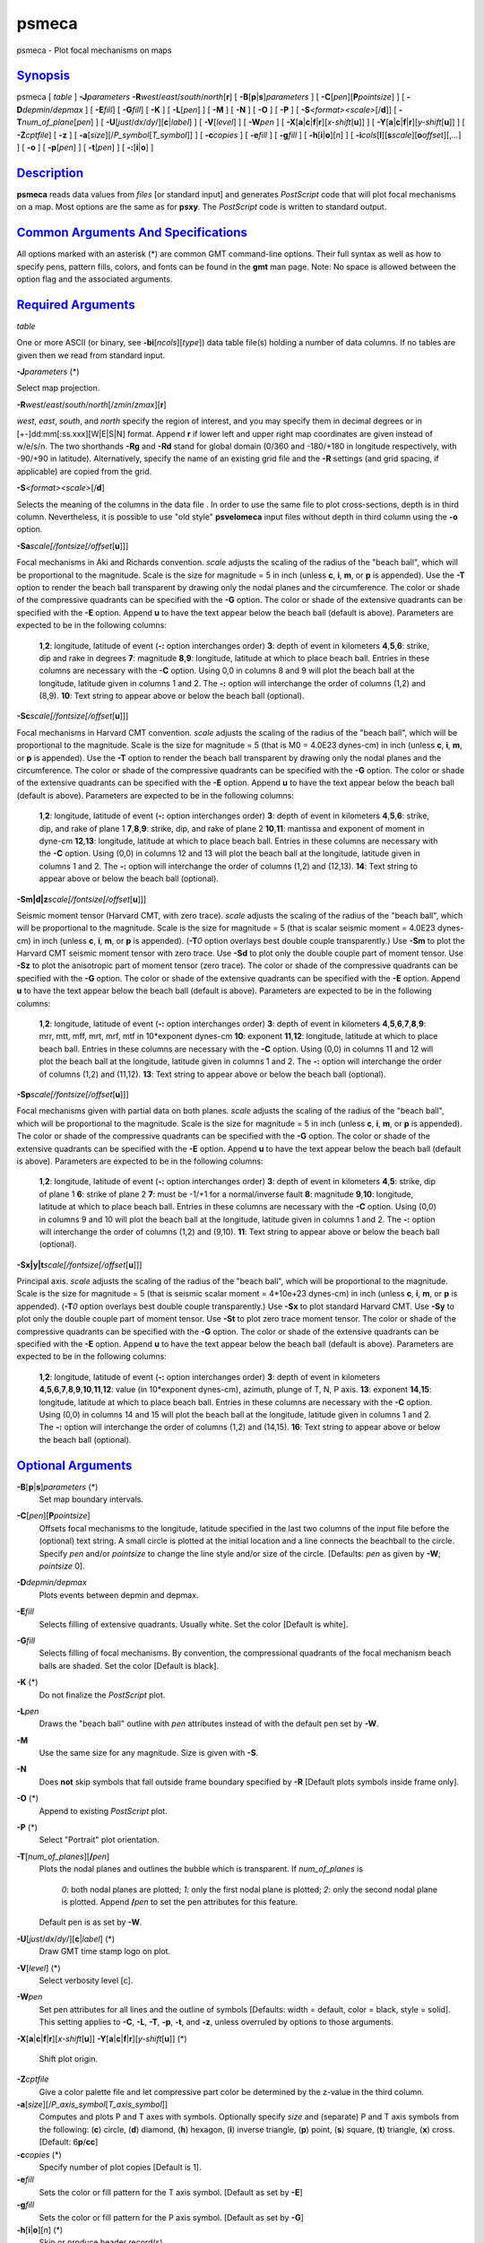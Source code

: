 ******
psmeca
******

psmeca - Plot focal mechanisms on maps

`Synopsis <#toc1>`_
-------------------

psmeca [ *table* ] **-J**\ *parameters*
**-R**\ *west*/*east*/*south*/*north*\ [**r**\ ] [
**-B**\ [**p**\ \|\ **s**]\ *parameters* ] [
**-C**\ [*pen*\ ][\ **P**\ *pointsize*] ] [ **-D**\ *depmin*/*depmax* ]
[ **-E**\ *fill*] [ **-G**\ *fill*] [ **-K** ] [ **-L**\ [*pen*\ ] ] [
**-M** ] [ **-N** ] [ **-O** ] [ **-P** ] [
**-S**\ *<format><scale>*\ [/**d**]] [
**-T**\ *num\_of\_plane*\ [*pen*\ ] ] [
**-U**\ [*just*/*dx*/*dy*/][**c**\ \|\ *label*] ] [ **-V**\ [*level*\ ]
] [ **-W**\ *pen* ] [
**-X**\ [**a**\ \|\ **c**\ \|\ **f**\ \|\ **r**][\ *x-shift*\ [**u**\ ]]
] [
**-Y**\ [**a**\ \|\ **c**\ \|\ **f**\ \|\ **r**][\ *y-shift*\ [**u**\ ]]
] [ **-Z**\ *cptfile*] [ **-z** ] [
**-a**\ [*size*\ ][/\ *P\_symbol*\ [*T\_symbol*\ ]] ] [ **-c**\ *copies*
] [ **-e**\ *fill* ] [ **-g**\ *fill* ] [
**-h**\ [**i**\ \|\ **o**][*n*\ ] ] [
**-i**\ *cols*\ [**l**\ ][\ **s**\ *scale*][\ **o**\ *offset*][,\ *...*]
] [ **-o** ] [ **-p**\ [*pen*\ ] ] [ **-t**\ [*pen*\ ] ] [
**-:**\ [**i**\ \|\ **o**] ]

`Description <#toc2>`_
----------------------

**psmeca** reads data values from *files* [or standard input] and
generates *PostScript* code that will plot focal mechanisms on a map.
Most options are the same as for **psxy**. The *PostScript* code is
written to standard output.

`Common Arguments And Specifications <#toc3>`_
----------------------------------------------

All options marked with an asterisk (\*) are common GMT command-line
options. Their full syntax as well as how to specify pens, pattern
fills, colors, and fonts can be found in the **gmt** man page. Note: No
space is allowed between the option flag and the associated arguments.

`Required Arguments <#toc4>`_
-----------------------------

*table*

One or more ASCII (or binary, see **-bi**\ [*ncols*\ ][*type*\ ]) data
table file(s) holding a number of data columns. If no tables are given
then we read from standard input.

**-J**\ *parameters* (\*)

Select map projection.

**-R**\ *west*/*east*/*south*/*north*\ [/*zmin*/*zmax*][**r**\ ]

*west*, *east*, *south*, and *north* specify the region of interest, and
you may specify them in decimal degrees or in
[+-]dd:mm[:ss.xxx][W\|E\|S\|N] format. Append **r** if lower left and
upper right map coordinates are given instead of w/e/s/n. The two
shorthands **-Rg** and **-Rd** stand for global domain (0/360 and
-180/+180 in longitude respectively, with -90/+90 in latitude).
Alternatively, specify the name of an existing grid file and the **-R**
settings (and grid spacing, if applicable) are copied from the grid.

**-S**\ *<format><scale>*\ [/**d**]

Selects the meaning of the columns in the data file . In order to use
the same file to plot cross-sections, depth is in third column.
Nevertheless, it is possible to use "old style" **psvelomeca** input
files without depth in third column using the **-o** option.

**-Sa**\ *scale[/fontsize[/offset*\ [**u**\ ]]]

Focal mechanisms in Aki and Richards convention. *scale* adjusts the
scaling of the radius of the "beach ball", which will be proportional to
the magnitude. Scale is the size for magnitude = 5 in inch (unless
**c**, **i**, **m**, or **p** is appended). Use the **-T** option to
render the beach ball transparent by drawing only the nodal planes and
the circumference. The color or shade of the compressive quadrants can
be specified with the **-G** option. The color or shade of the extensive
quadrants can be specified with the **-E** option. Append **u** to have
the text appear below the beach ball (default is above). Parameters are
expected to be in the following columns:

    **1**,\ **2**:
    longitude, latitude of event (**-:** option interchanges order)
    **3**:
    depth of event in kilometers
    **4**,\ **5**,\ **6**:
    strike, dip and rake in degrees
    **7**:
    magnitude
    **8**,\ **9**:
    longitude, latitude at which to place beach ball. Entries in these
    columns are necessary with the **-C** option. Using 0,0 in columns 8
    and 9 will plot the beach ball at the longitude, latitude given in
    columns 1 and 2. The **-:** option will interchange the order of
    columns (1,2) and (8,9).
    **10**:
    Text string to appear above or below the beach ball (optional).

**-Sc**\ *scale[/fontsize[/offset*\ [**u**\ ]]]

Focal mechanisms in Harvard CMT convention. *scale* adjusts the scaling
of the radius of the "beach ball", which will be proportional to the
magnitude. Scale is the size for magnitude = 5 (that is M0 = 4.0E23
dynes-cm) in inch (unless **c**, **i**, **m**, or **p** is appended).
Use the **-T** option to render the beach ball transparent by drawing
only the nodal planes and the circumference. The color or shade of the
compressive quadrants can be specified with the **-G** option. The color
or shade of the extensive quadrants can be specified with the **-E**
option. Append **u** to have the text appear below the beach ball
(default is above). Parameters are expected to be in the following
columns:

    **1**,\ **2**:
    longitude, latitude of event (**-:** option interchanges order)
    **3**:
    depth of event in kilometers
    **4**,\ **5**,\ **6**:
    strike, dip, and rake of plane 1
    **7**,\ **8**,\ **9**:
    strike, dip, and rake of plane 2
    **10**,\ **11**:
    mantissa and exponent of moment in dyne-cm
    **12**,\ **13**:
    longitude, latitude at which to place beach ball. Entries in these
    columns are necessary with the **-C** option. Using (0,0) in columns
    12 and 13 will plot the beach ball at the longitude, latitude given
    in columns 1 and 2. The **-:** option will interchange the order of
    columns (1,2) and (12,13).
    **14**:
    Text string to appear above or below the beach ball (optional).

**-Sm\|d\|z**\ *scale[/fontsize[/offset*\ [**u**\ ]]]

Seismic moment tensor (Harvard CMT, with zero trace). *scale* adjusts
the scaling of the radius of the "beach ball", which will be
proportional to the magnitude. Scale is the size for magnitude = 5 (that
is scalar seismic moment = 4.0E23 dynes-cm) in inch (unless **c**,
**i**, **m**, or **p** is appended). (**-T**\ *0* option overlays best
double couple transparently.) Use **-Sm** to plot the Harvard CMT
seismic moment tensor with zero trace. Use **-Sd** to plot only the
double couple part of moment tensor. Use **-Sz** to plot the anisotropic
part of moment tensor (zero trace). The color or shade of the
compressive quadrants can be specified with the **-G** option. The color
or shade of the extensive quadrants can be specified with the **-E**
option. Append **u** to have the text appear below the beach ball
(default is above). Parameters are expected to be in the following
columns:

    **1**,\ **2**:
    longitude, latitude of event (**-:** option interchanges order)
    **3**:
    depth of event in kilometers
    **4**,\ **5**,\ **6**,\ **7**,\ **8**,\ **9**:
    mrr, mtt, mff, mrt, mrf, mtf in 10\*exponent dynes-cm
    **10**:
    exponent
    **11**,\ **12**:
    longitude, latitude at which to place beach ball. Entries in these
    columns are necessary with the **-C** option. Using (0,0) in columns
    11 and 12 will plot the beach ball at the longitude, latitude given
    in columns 1 and 2. The **-:** option will interchange the order of
    columns (1,2) and (11,12).
    **13**:
    Text string to appear above or below the beach ball (optional).

**-Sp**\ *scale[/fontsize[/offset*\ [**u**\ ]]]

Focal mechanisms given with partial data on both planes. *scale* adjusts
the scaling of the radius of the "beach ball", which will be
proportional to the magnitude. Scale is the size for magnitude = 5 in
inch (unless **c**, **i**, **m**, or **p** is appended). The color or
shade of the compressive quadrants can be specified with the **-G**
option. The color or shade of the extensive quadrants can be specified
with the **-E** option. Append **u** to have the text appear below the
beach ball (default is above). Parameters are expected to be in the
following columns:

    **1**,\ **2**:
    longitude, latitude of event (**-:** option interchanges order)
    **3**:
    depth of event in kilometers
    **4**,\ **5**:
    strike, dip of plane 1
    **6**:
    strike of plane 2
    **7**:
    must be -1/+1 for a normal/inverse fault
    **8**:
    magnitude
    **9**,\ **10**:
    longitude, latitude at which to place beach ball. Entries in these
    columns are necessary with the **-C** option. Using (0,0) in columns
    9 and 10 will plot the beach ball at the longitude, latitude given
    in columns 1 and 2. The **-:** option will interchange the order of
    columns (1,2) and (9,10).
    **11**:
    Text string to appear above or below the beach ball (optional).

**-Sx\|y\|t**\ *scale[/fontsize[/offset*\ [**u**\ ]]]

Principal axis. *scale* adjusts the scaling of the radius of the "beach
ball", which will be proportional to the magnitude. Scale is the size
for magnitude = 5 (that is seismic scalar moment = 4\*10e+23 dynes-cm)
in inch (unless **c**, **i**, **m**, or **p** is appended). (**-T**\ *0*
option overlays best double couple transparently.) Use **-Sx** to plot
standard Harvard CMT. Use **-Sy** to plot only the double couple part of
moment tensor. Use **-St** to plot zero trace moment tensor. The color
or shade of the compressive quadrants can be specified with the **-G**
option. The color or shade of the extensive quadrants can be specified
with the **-E** option. Append **u** to have the text appear below the
beach ball (default is above). Parameters are expected to be in the
following columns:

    **1**,\ **2**:
    longitude, latitude of event (**-:** option interchanges order)
    **3**:
    depth of event in kilometers
    **4**,\ **5**,\ **6**,\ **7**,\ **8**,\ **9**,\ **10**,\ **11**,\ **12**:
    value (in 10\*exponent dynes-cm), azimuth, plunge of T, N, P axis.
    **13**:
    exponent
    **14**,\ **15**:
    longitude, latitude at which to place beach ball. Entries in these
    columns are necessary with the **-C** option. Using (0,0) in columns
    14 and 15 will plot the beach ball at the longitude, latitude given
    in columns 1 and 2. The **-:** option will interchange the order of
    columns (1,2) and (14,15).
    **16**:
    Text string to appear above or below the beach ball (optional).

`Optional Arguments <#toc5>`_
-----------------------------

**-B**\ [**p**\ \|\ **s**]\ *parameters* (\*)
    Set map boundary intervals.
**-C**\ [*pen*\ ][\ **P**\ *pointsize*]
    Offsets focal mechanisms to the longitude, latitude specified in the
    last two columns of the input file before the (optional) text
    string. A small circle is plotted at the initial location and a line
    connects the beachball to the circle. Specify *pen* and/or
    *pointsize* to change the line style and/or size of the circle.
    [Defaults: *pen* as given by **-W**; *pointsize* 0].
**-D**\ *depmin/depmax*
    Plots events between depmin and depmax.
**-E**\ *fill*
    Selects filling of extensive quadrants. Usually white. Set the color
    [Default is white].
**-G**\ *fill*
    Selects filling of focal mechanisms. By convention, the
    compressional quadrants of the focal mechanism beach balls are
    shaded. Set the color [Default is black].
**-K** (\*)
    Do not finalize the *PostScript* plot.
**-L**\ *pen*
    Draws the "beach ball" outline with *pen* attributes instead of with
    the default pen set by **-W**.
**-M**
    Use the same size for any magnitude. Size is given with **-S**.
**-N**
    Does **not** skip symbols that fall outside frame boundary specified
    by **-R** [Default plots symbols inside frame only].
**-O** (\*)
    Append to existing *PostScript* plot.
**-P** (\*)
    Select "Portrait" plot orientation.
**-T**\ [*num\_of\_planes*\ ][\ **/**\ *pen*]
    Plots the nodal planes and outlines the bubble which is transparent.
    If *num\_of\_planes* is
     *0*: both nodal planes are plotted;
     *1*: only the first nodal plane is plotted;
     *2*: only the second nodal plane is plotted.
     Append **/**\ *pen* to set the pen attributes for this feature.
    Default pen is as set by **-W**.
**-U**\ [*just*/*dx*/*dy*/][**c**\ \|\ *label*] (\*)
    Draw GMT time stamp logo on plot.
**-V**\ [*level*\ ] (\*)
    Select verbosity level [c].
**-W**\ *pen*
    Set pen attributes for all lines and the outline of symbols
    [Defaults: width = default, color = black, style = solid]. This
    setting applies to **-C**, **-L**, **-T**, **-p**, **-t**, and
    **-z**, unless overruled by options to those arguments.
**-X**\ [**a**\ \|\ **c**\ \|\ **f**\ \|\ **r**][\ *x-shift*\ [**u**\ ]]
**-Y**\ [**a**\ \|\ **c**\ \|\ **f**\ \|\ **r**][\ *y-shift*\ [**u**\ ]]
(\*)
    Shift plot origin.
**-Z**\ *cptfile*
    Give a color palette file and let compressive part color be
    determined by the z-value in the third column.
**-a**\ [*size*\ ][/\ *P\_axis\_symbol*\ [*T\_axis\_symbol*\ ]]
    Computes and plots P and T axes with symbols. Optionally specify
    *size* and (separate) P and T axis symbols from the following:
    (**c**) circle, (**d**) diamond, (**h**) hexagon, (**i**) inverse
    triangle, (**p**) point, (**s**) square, (**t**) triangle, (**x**)
    cross. [Default: 6\ **p**/**cc**]
**-c**\ *copies* (\*)
    Specify number of plot copies [Default is 1].
**-e**\ *fill*
    Sets the color or fill pattern for the T axis symbol. [Default as
    set by **-E**]
**-g**\ *fill*
    Sets the color or fill pattern for the P axis symbol. [Default as
    set by **-G**]
**-h**\ [**i**\ \|\ **o**][*n*\ ] (\*)
    Skip or produce header record(s).
**-i**\ *cols*\ [**l**\ ][\ **s**\ *scale*][\ **o**\ *offset*][,\ *...*]
(\*)
    Select input columns.
**-o**
    Use the **psvelomeca** input format without depth in the third
    column.
**-p**\ [*pen*\ ]
    Draws the P axis outline using default pen (see **-W**), or sets pen
    attributes.
**-r**\ [*fill*\ ]
    Draw a box behind the label (if any). [Default fill is white]
**-t**\ [*pen*\ ]
    Draws the T axis outline using default pen (see **-W**), or sets pen
    attributes.
**-z**\ [*pen*\ ]
    Overlay zero trace moment tensor using default pen (see **-W**), or
    sets pen attributes.
**-:**\ [**i**\ \|\ **o**] (\*)
    Swap 1st and 2nd column on input and/or output.
**-^** (\*)
    Print a short message about the syntax of the command, then exits.
**-?** (\*)
    Print a full usage (help) message, including the explanation of
    options, then exits.
**--version** (\*)
    Print GMT version and exit.
**--show-sharedir** (\*)
    Print full path to GMT share directory and exit.

`Examples <#toc6>`_
-------------------

The following file should give a normal-faulting CMT mechanism:
 **psmeca** **-R**\ 239/240/34/35.2 **-Jm**\ 4 **-Sc**\ 0.4 **-H**\ 1
<<END > test.ps
 lon lat depth str dip slip st dip slip mant exp plon plat
 239.384 34.556 12. 180 18 -88 0 72 -90 5.5 0 0 0
 END

`See Also <#toc7>`_
-------------------

`*GMT*\ (1) <GMT.html>`_ , `*psbasemap*\ (1) <psbasemap.html>`_ ,
`*psxy*\ (1) <psxy.html>`_

`References <#toc8>`_
---------------------

 Bomford, G., Geodesy, 4th ed., Oxford University Press, 1980.
 Aki, K. and P. Richards, Quantitative Seismology, Freeman, 1980.
 F. A. Dahlen and Jeroen Tromp, Theoretical Seismology, Princeton, 1998,
p.167.
 Cliff Frohlich, Cliff’s Nodes Concerning Plotting Nodal Lines for P, Sh
and Sv
 Seismological Research Letters, Volume 67, Number 1, January-February,
1996
 Thorne Lay, Terry C. Wallace, Modern Global Seismology, Academic Press,
1995, p.384.
 W.H. Press, S.A. Teukolsky, W.T. Vetterling, B.P. Flannery, Numerical
Recipes in C, Cambridge University press (routine jacobi)

`Authors <#toc9>`_
------------------

Genevieve Patau
 CNRS UMR 7580
 Seismology Dept.
 Institut de Physique du Globe de Paris
 (patau@.ipgp.jussieu.fr)
